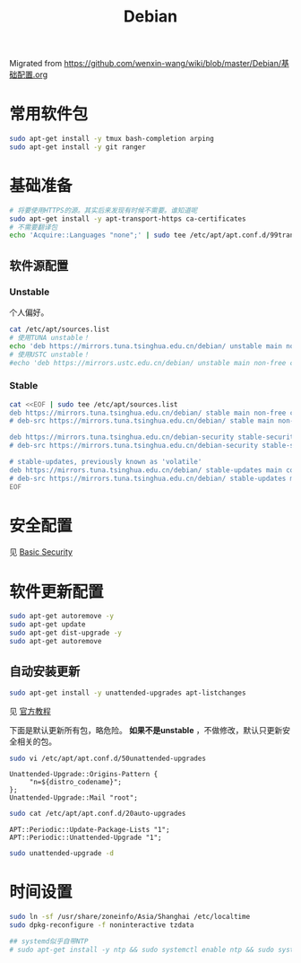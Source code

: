 :PROPERTIES:
:ID:       20251029T221826
:END:
#+title: Debian

Migrated from https://github.com/wenxin-wang/wiki/blob/master/Debian/基础配置.org

* 常用软件包

#+BEGIN_SRC bash
sudo apt-get install -y tmux bash-completion arping
sudo apt-get install -y git ranger
#+END_SRC

* 基础准备

#+BEGIN_SRC bash
# 将要使用HTTPS的源。其实后来发现有时候不需要。谁知道呢
sudo apt-get install -y apt-transport-https ca-certificates
# 不需要翻译包
echo 'Acquire::Languages "none";' | sudo tee /etc/apt/apt.conf.d/99translations
#+END_SRC

** 软件源配置

*** Unstable

个人偏好。

#+BEGIN_SRC bash
cat /etc/apt/sources.list
# 使用TUNA unstable！
echo 'deb https://mirrors.tuna.tsinghua.edu.cn/debian/ unstable main non-free contrib' | sudo tee /etc/apt/sources.list
# 使用USTC unstable！
#echo 'deb https://mirrors.ustc.edu.cn/debian/ unstable main non-free contrib' | sudo tee /etc/apt/sources.list
#+END_SRC

*** Stable

#+BEGIN_SRC bash
cat <<EOF | sudo tee /etc/apt/sources.list
deb https://mirrors.tuna.tsinghua.edu.cn/debian/ stable main non-free contrib
# deb-src https://mirrors.tuna.tsinghua.edu.cn/debian/ stable main non-free contrib

deb https://mirrors.tuna.tsinghua.edu.cn/debian-security stable-security/updates main contrib non-free
# deb-src https://mirrors.tuna.tsinghua.edu.cn/debian-security stable-security/updates main contrib non-free

# stable-updates, previously known as 'volatile'
deb https://mirrors.tuna.tsinghua.edu.cn/debian/ stable-updates main contrib non-free
# deb-src https://mirrors.tuna.tsinghua.edu.cn/debian/ stable-updates main contrib non-free
EOF
#+END_SRC

* 安全配置

见 [[id:20251029T222311][Basic Security]]


* 软件更新配置

#+BEGIN_SRC bash
sudo apt-get autoremove -y
sudo apt-get update
sudo apt-get dist-upgrade -y
sudo apt-get autoremove
#+END_SRC

** 自动安装更新

#+BEGIN_SRC bash
sudo apt-get install -y unattended-upgrades apt-listchanges
#+END_SRC


见 [[https://wiki.debian.org/UnattendedUpgrades][官方教程]]

下面是默认更新所有包，略危险。 *如果不是unstable* ，不做修改，默认只更新安全相关的包。

#+BEGIN_SRC bash
sudo vi /etc/apt/apt.conf.d/50unattended-upgrades
#+END_SRC

#+BEGIN_EXAMPLE
Unattended-Upgrade::Origins-Pattern {
     "n=${distro_codename}";
};
Unattended-Upgrade::Mail "root";
#+END_EXAMPLE

#+BEGIN_SRC bash
sudo cat /etc/apt/apt.conf.d/20auto-upgrades
#+END_SRC

#+BEGIN_EXAMPLE
APT::Periodic::Update-Package-Lists "1";
APT::Periodic::Unattended-Upgrade "1";
#+END_EXAMPLE

#+BEGIN_SRC bash
sudo unattended-upgrade -d
#+END_SRC

* 时间设置

#+BEGIN_SRC bash
sudo ln -sf /usr/share/zoneinfo/Asia/Shanghai /etc/localtime
sudo dpkg-reconfigure -f noninteractive tzdata

## systemd似乎自带NTP
# sudo apt-get install -y ntp && sudo systemctl enable ntp && sudo systemctl start ntp
#+END_SRC
